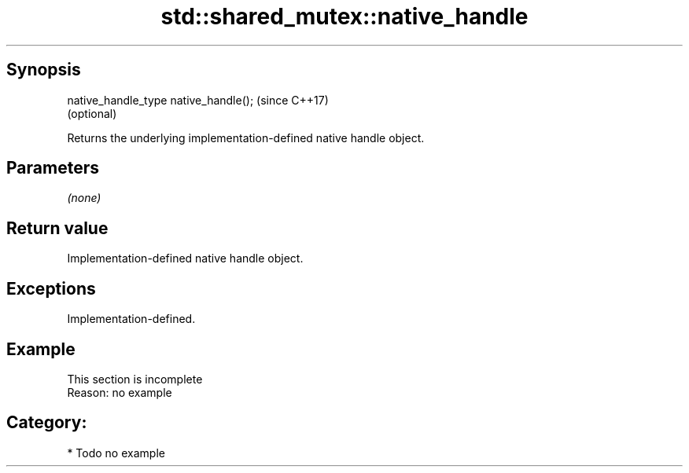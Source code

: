 .TH std::shared_mutex::native_handle 3 "Sep  4 2015" "2.0 | http://cppreference.com" "C++ Standard Libary"
.SH Synopsis
   native_handle_type native_handle();  (since C++17)
                                        (optional)

   Returns the underlying implementation-defined native handle object.

.SH Parameters

   \fI(none)\fP

.SH Return value

   Implementation-defined native handle object.

.SH Exceptions

   Implementation-defined.

.SH Example

    This section is incomplete
    Reason: no example

.SH Category:

     * Todo no example
